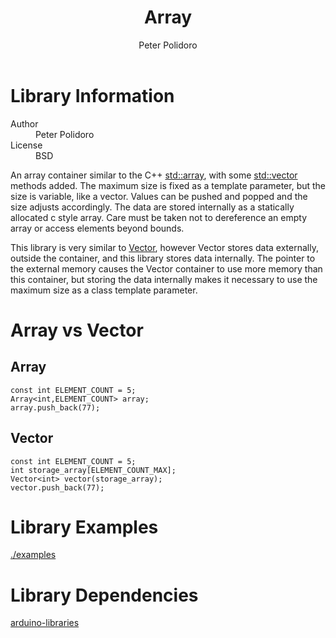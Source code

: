 #+TITLE: Array
#+AUTHOR: Peter Polidoro
#+EMAIL: peterpolidoro@gmail.com

* Library Information
  - Author :: Peter Polidoro
  - License :: BSD

  An array container similar to the C++
  [[http://www.cplusplus.com/reference/array/array/][std::array]], with
  some [[http://www.cplusplus.com/reference/vector/vector/][std::vector]]
  methods added. The maximum size is fixed as a template parameter, but
  the size is variable, like a vector. Values can be pushed and popped
  and the size adjusts accordingly. The data are stored internally as a
  statically allocated c style array. Care must be taken not to
  dereference an empty array or access elements beyond bounds.

  This library is very similar to
  [[https://github.com/janelia-arduino/Vector][Vector]], however Vector
  stores data externally, outside the container, and this library stores
  data internally. The pointer to the external memory causes the Vector
  container to use more memory than this container, but storing the data
  internally makes it necessary to use the maximum size as a class
  template parameter.

* Array vs Vector

** Array

   #+BEGIN_SRC C++
const int ELEMENT_COUNT = 5;
Array<int,ELEMENT_COUNT> array;
array.push_back(77);
   #+END_SRC

** Vector

   #+BEGIN_SRC C++
const int ELEMENT_COUNT = 5;
int storage_array[ELEMENT_COUNT_MAX];
Vector<int> vector(storage_array);
vector.push_back(77);
   #+END_SRC

* Library Examples

  [[./examples]]

* Library Dependencies

  [[https://github.com/janelia-arduino/arduino-libraries][arduino-libraries]]
